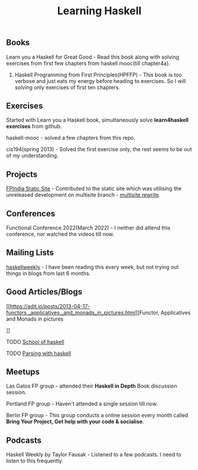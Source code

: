 #+title: Learning Haskell

** Books

***** Learn you a Haskell for Great Good - Read this book along with solving exercises from first few chapters from haskell mooc(till chapter4a).

********* Haskell Programming from First Principles(HPFFP) - This book is too verbose and just eats my energy before heading to exercises. So I will solving only exercises of first ten chapters.

** Exercises

***** Started with Learn you a Haskell book, simultaneously solve *learn4haskell exercises* from github.
***** haskell-mooc - solved a few chapters from this repo.
***** cis194(spring 2013) - Solved the first exercise only, the rest seems to be out of my understanding.

** Projects

***** [[https://github.com/fpindia/fpindia-site][FPIndia Static Site]] - Contributed to the static site which was utilising the unreleased development on multisite branch - [[https://github.com/EmaApps/ema/pull/81][multisite rewrite]].

** Conferences

***** Functional Conference 2022(March 2022) - I neither did attend this conference, nor watched the videos till now.

** Mailing Lists

***** [[https://haskellweekly.news/][haskellweekly]] - I have been reading this every week, but not trying out things in blogs from last  6 months.

** Good Articles/Blogs

***** [[https://adit.io/posts/2013-04-17-functors,_applicatives,_and_monads_in_pictures.html][Functor, Applicatives and Monads in pictures
]]
***** TODO [[https://www.schoolofhaskell.com/school/starting-with-haskell/basics-of-haskell][School of haskell]]
***** TODO [[https://serokell.io/blog/lexing-with-alex][Parsing with haskell]]

** Meetups

***** Las Gatos FP group - attended their *Haskell in Depth* Book discussion session.
***** Portland FP group - Haven't attended a single session till now.
***** Berlin FP group - This group conducts a online session every month called *Bring Your Project, Get help with your code & socialise*.

** Podcasts

***** Haskell Weekly by Taylor Fausak - Listened to a few podcasts. I need to listen to this frequently.
